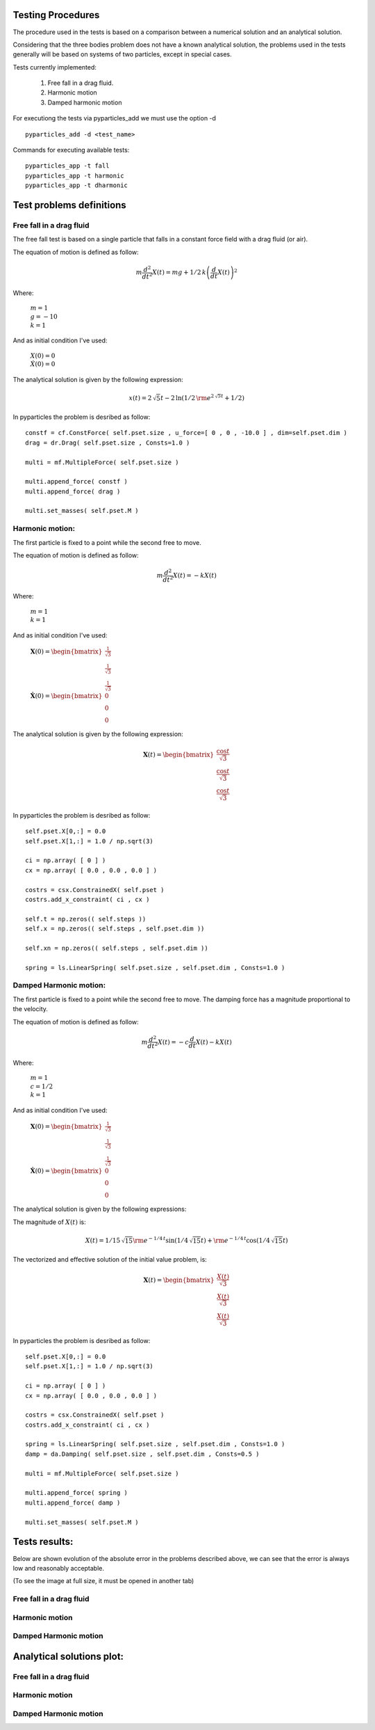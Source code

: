 Testing Procedures
==================

The procedure used in the tests is based on a comparison between a numerical solution and an analytical solution.

Considering that the three bodies problem does not have a known analytical solution, the problems used in the tests generally will be based on systems of two particles, except in special cases.

Tests currently implemented:

    #. Free fall in a drag fluid.
    #. Harmonic motion
    #. Damped harmonic motion
    
For executiong the tests via pyparticles_add we must use the option -d ::

    pyparticles_add -d <test_name>
  
Commands for executing available tests: ::

    pyparticles_app -t fall
    pyparticles_app -t harmonic
    pyparticles_app -t dharmonic
    

Test problems definitions
=========================

Free fall in a drag fluid
-------------------------

The free fall test is based on a single particle that falls in a constant force field with a drag fluid (or air).

The equation of motion is defined as follow:

.. math::

    m{\frac {d^{2}}{d{t}^{2}}}X \left( t \right) =mg+1/2\,k \left( {\frac {d}{dt}}X \left( t \right)  \right) ^{2}

Where:

 | :math:`m=1`
 | :math:`g = -10`
 | :math:`k = 1`

And as initial condition I've used:

 | :math:`X(0) = 0`
 | :math:`\dot{X}(0) = 0`


The analytical solution is given by the following expression:

.. math::

    x(t) = 2\,\sqrt {5}t-2\,\ln  \left( 1/2\,{{\rm e}^{2\,\sqrt {5}t}}+1/2 \right) 


In pyparticles the problem is desribed as follow: ::

    constf = cf.ConstForce( self.pset.size , u_force=[ 0 , 0 , -10.0 ] , dim=self.pset.dim )
    drag = dr.Drag( self.pset.size , Consts=1.0 )
    
    multi = mf.MultipleForce( self.pset.size )
    
    multi.append_force( constf )
    multi.append_force( drag )
    
    multi.set_masses( self.pset.M )


Harmonic motion:
----------------

The first particle is fixed to a point while the second free to move.

The equation of motion is defined as follow:

.. math::

    m{\frac {d^{2}}{d{t}^{2}}}X \left( t \right) =-kX \left( t \right)
    
    
Where:

 | :math:`m = 1`
 | :math:`k = 1`


And as initial condition I've used:

 | :math:`\mathbf{X}(0) = \begin{bmatrix} \frac{1}{\sqrt{3}} \\ \frac{1}{\sqrt{3}} \\ \frac{1}{\sqrt{3}} \end{bmatrix}`
 | :math:`\dot{\mathbf{X}}(0) = \begin{bmatrix} 0 \\ 0 \\ 0 \end{bmatrix}`

The analytical solution is given by the following expression:

.. math::

    \mathbf{X}\left ( t \right ) = \begin{bmatrix}\frac{\cos{t}}{\sqrt{3}}\\ \frac{\cos{t}}{\sqrt{3}}\\ \frac{\cos{t}}{\sqrt{3}}\end{bmatrix}

In pyparticles the problem is desribed as follow: ::

    self.pset.X[0,:] = 0.0
    self.pset.X[1,:] = 1.0 / np.sqrt(3)
    
    ci = np.array( [ 0 ] )
    cx = np.array( [ 0.0 , 0.0 , 0.0 ] )
    
    costrs = csx.ConstrainedX( self.pset )
    costrs.add_x_constraint( ci , cx )
    
    self.t = np.zeros(( self.steps ))
    self.x = np.zeros(( self.steps , self.pset.dim ))
    
    self.xn = np.zeros(( self.steps , self.pset.dim ))
            
    spring = ls.LinearSpring( self.pset.size , self.pset.dim , Consts=1.0 )


Damped Harmonic motion:
-----------------------

The first particle is fixed to a point while the second free to move. The damping force has a magnitude proportional to the velocity.

The equation of motion is defined as follow:

.. math::

    m{\frac {d^{2}}{d{t}^{2}}}X \left( t \right) =-c{\frac {d}{dt}}X \left( t \right) -k X \left( t \right) 
 
Where:

 | :math:`m = 1`
 | :math:`c = 1/2`
 | :math:`k = 1`


And as initial condition I've used:

 | :math:`\mathbf{X}(0) = \begin{bmatrix} \frac{1}{\sqrt{3}} \\ \frac{1}{\sqrt{3}} \\ \frac{1}{\sqrt{3}} \end{bmatrix}`
 | :math:`\dot{\mathbf{X}}(0) = \begin{bmatrix} 0 \\ 0 \\ 0 \end{bmatrix}`
 

The analytical solution is given by the following expressions:

The magnitude of :math:`X(t)` is:

.. math::

    X \left( t \right) =1/15\,\sqrt {15}{{\rm e}^{-1/4\,t}}\sin \left( 1/4\,\sqrt {15}t \right) +{{\rm e}^{-1/4\,t}}\cos \left( 1/4\,\sqrt {15}t\right)

The vectorized and effective solution of the initial value problem, is:

.. math::

    \mathbf{X}\left ( t \right ) = \begin{bmatrix} \frac{X(t)}{\sqrt{3}} \\ \frac{X(t)}{\sqrt{3}} \\  \frac{X(t)}{\sqrt{3}}\end{bmatrix}
    
    
In pyparticles the problem is desribed as follow: ::

    self.pset.X[0,:] = 0.0
    self.pset.X[1,:] = 1.0 / np.sqrt(3)
    
    ci = np.array( [ 0 ] )
    cx = np.array( [ 0.0 , 0.0 , 0.0 ] )
    
    costrs = csx.ConstrainedX( self.pset )
    costrs.add_x_constraint( ci , cx )
            
    spring = ls.LinearSpring( self.pset.size , self.pset.dim , Consts=1.0 )
    damp = da.Damping( self.pset.size , self.pset.dim , Consts=0.5 )
    
    multi = mf.MultipleForce( self.pset.size )
    
    multi.append_force( spring )
    multi.append_force( damp )
    
    multi.set_masses( self.pset.M )
    
    
Tests results:
==============

Below are shown evolution of the absolute error in the problems described above, we can see that the error is always low and reasonably acceptable.

(To see the image at full size, it must be opened in another tab)


Free fall in a drag fluid
-------------------------

.. image:: img/fall.png
   :width: 100%
   
   
Harmonic motion
---------------
   
.. image:: img/har.png
   :width: 100%

   
Damped Harmonic motion
----------------------
   
.. image:: img/dhar.png
   :width: 100%
   

Analytical solutions plot:
==========================

Free fall in a drag fluid
-------------------------

.. image:: img/fall_an.jpg
   :width: 50%
   
Harmonic motion
---------------

.. image:: img/har_an.jpg
   :width: 50%
   
Damped Harmonic motion
----------------------

.. image:: img/dam_an.jpg
   :width: 50%